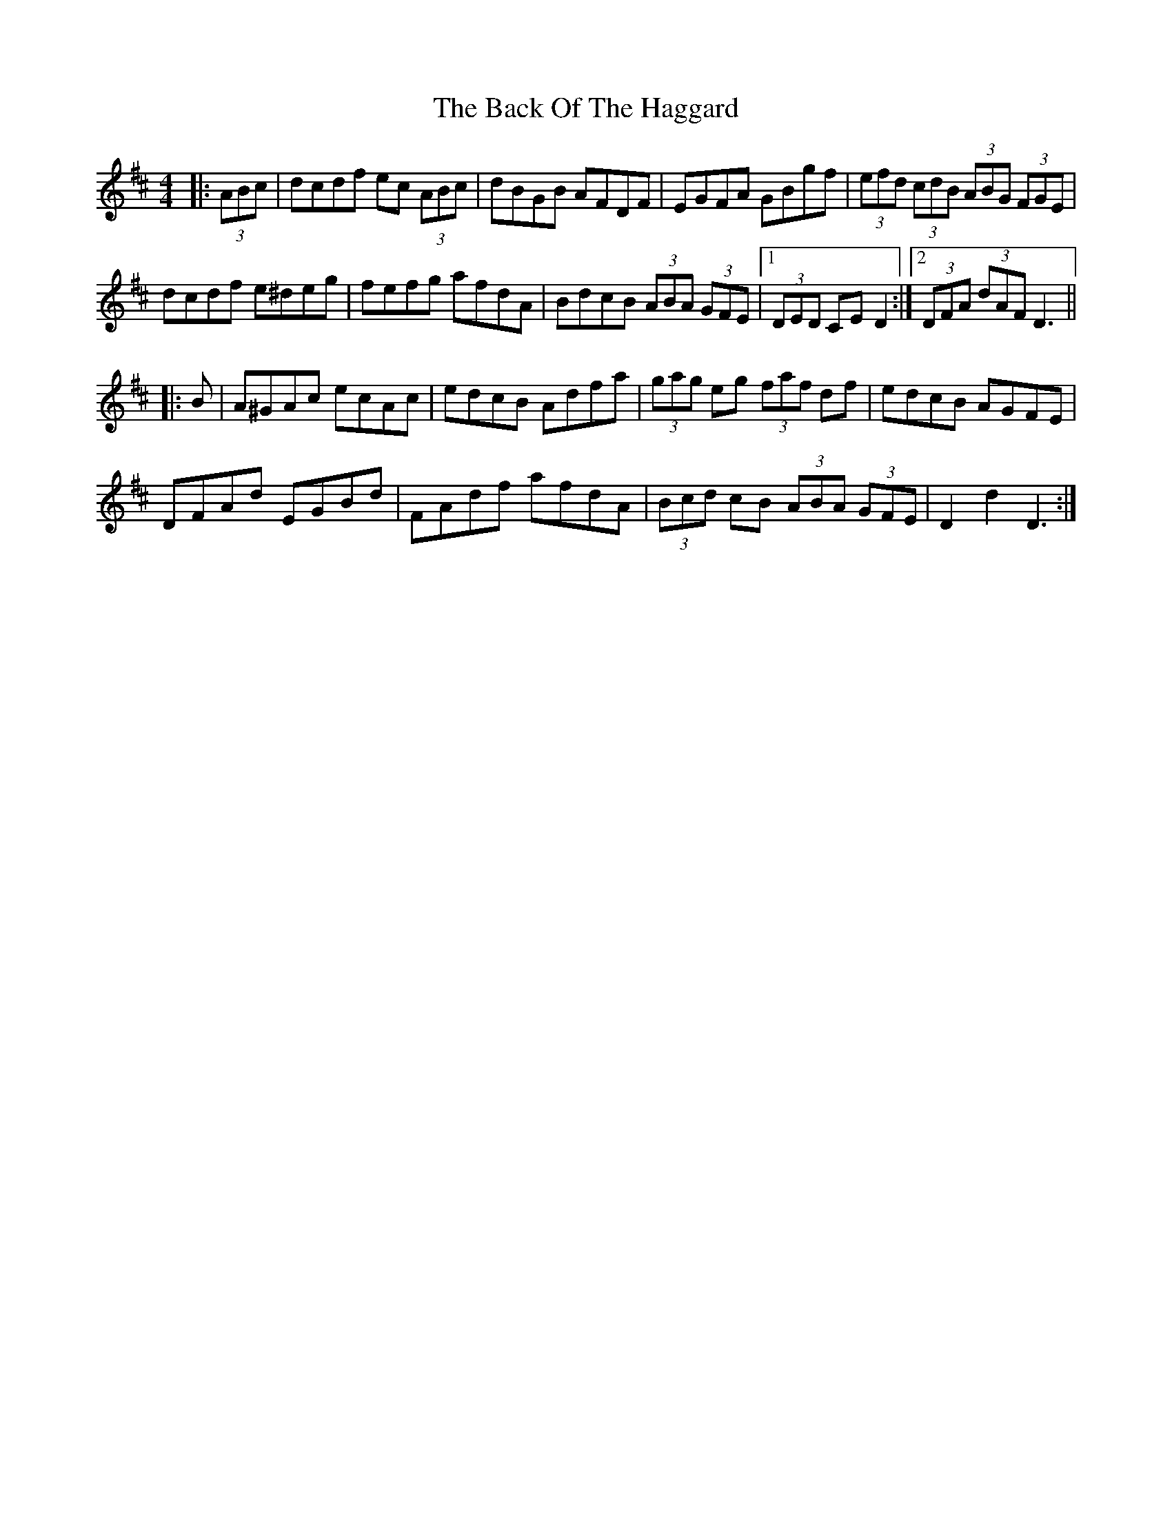 X: 2287
T: Back Of The Haggard, The
R: hornpipe
M: 4/4
K: Dmajor
|:(3ABc|dcdf ec (3ABc|dBGB AFDF|EGFA GBgf|(3efd (3cdB (3ABG (3FGE|
dcdf e^deg|fefg afdA|BdcB (3ABA (3GFE|1 (3DED CE D2:|2 (3DFA (3dAF D3||
|:B|A^GAc ecAc|edcB Adfa|(3gag eg (3faf df|edcB AGFE|
DFAd EGBd|FAdf afdA|(3Bcd cB (3ABA (3GFE|D2 d2 D3:|

